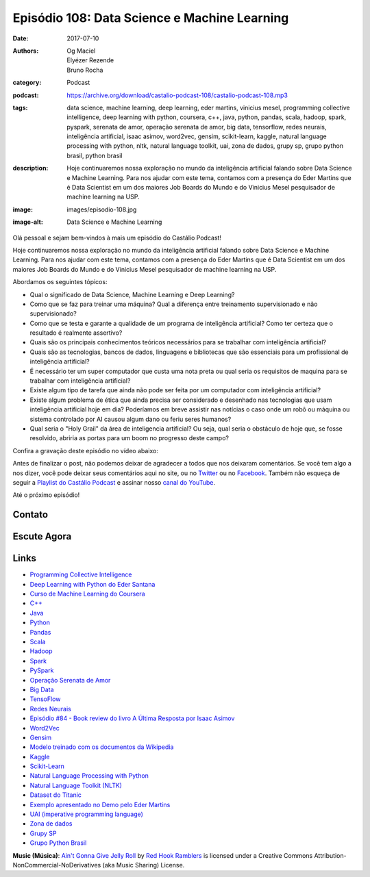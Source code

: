 Episódio 108: Data Science e Machine Learning
#############################################
:date: 2017-07-10
:authors: Og Maciel, Elyézer Rezende, Bruno Rocha
:category: Podcast
:podcast: https://archive.org/download/castalio-podcast-108/castalio-podcast-108.mp3
:tags: data science, machine learning, deep learning, eder martins, vinicius
       mesel, programming collective intelligence, deep learning with python,
       coursera, c++, java, python, pandas, scala, hadoop, spark, pyspark,
       serenata de amor, operação serenata de amor, big data, tensorflow, redes
       neurais, inteligência artificial, isaac asimov, word2vec, gensim,
       scikit-learn, kaggle, natural language processing with python, nltk,
       natural language toolkit, uai, zona de dados, grupy sp, grupo python
       brasil, python brasil
:description: Hoje continuaremos nossa exploração no mundo da inteligência
              artificial falando sobre Data Science e Machine Learning. Para
              nos ajudar com este tema, contamos com a presença do Eder Martins
              que é Data Scientist em um dos maiores Job Boards do Mundo e do
              Vinicius Mesel pesquisador de machine learning na USP.
:image: images/episodio-108.jpg
:image-alt: Data Science e Machine Learning

Olá pessoal e sejam bem-vindos à mais um episódio do Castálio Podcast!

Hoje continuaremos nossa exploração no mundo da inteligência artificial falando
sobre Data Science e Machine Learning. Para nos ajudar com este tema, contamos
com a presença do Eder Martins que é Data Scientist em um dos maiores Job
Boards do Mundo e do Vinicius Mesel pesquisador de machine learning na USP.

.. more

Abordamos os seguintes tópicos:

* Qual o significado de Data Science, Machine Learning e Deep Learning?
* Como que se faz para treinar uma máquina? Qual a diferença entre treinamento
  supervisionado e não supervisionado?
* Como que se testa e garante a qualidade de um programa de inteligência
  artificial? Como ter certeza que o resultado é realmente assertivo?
* Quais são os principais conhecimentos teóricos necessários para se trabalhar
  com inteligência artificial?
* Quais são as tecnologias, bancos de dados, linguagens e bibliotecas que são
  essenciais para um profissional de inteligência artificial?
* É necessário ter um super computador que custa uma nota preta ou qual seria
  os requisitos de maquina para se trabalhar com inteligência artificial?
* Existe algum tipo de tarefa que ainda não pode ser feita por um computador
  com inteligência artificial?
* Existe algum problema de ética que ainda precisa ser considerado e desenhado
  nas tecnologias que usam inteligência artificial hoje em dia? Poderíamos em
  breve assistir nas notícias o caso onde um robô ou máquina ou sistema
  controlado por AI causou algum dano ou feriu seres humanos?
* Qual seria o "Holy Grail" da área de inteligencia artificial? Ou seja, qual
  seria o obstáculo de hoje que, se fosse resolvido, abriria as portas para um
  boom no progresso deste campo?

.. raw:: html

    <div class="clearfix"></div>

Confira a gravação deste episódio no vídeo abaixo:

.. youtube:: nUDF4dA5pvs

Antes de finalizar o post, não podemos deixar de agradecer a todos que nos
deixaram comentários. Se você tem algo a nos dizer, você pode deixar seus
comentários aqui no site, ou no `Twitter <https://twitter.com/castaliopod>`_ ou
no `Facebook <https://www.facebook.com/castaliopod>`_. Também não esqueça de
seguir a `Playlist do Castálio Podcast
<https://open.spotify.com/user/elyezermr/playlist/0PDXXZRXbJNTPVSnopiMXg>`_ e
assinar nosso `canal do YouTube <http://www.youtube.com/c/CastalioPodcast>`_.

Até o próximo episódio!

Contato
-------

.. raw:: html

    <div class="row">
        <div class="col-md-6">
            <p>
            <div class="media">
            <div class="media-left">
                <img class="media-object img-circle img-thumbnail" src="/images/eder-martins.jpg" alt="Eder Martings" width="200px">
            </div>
            <div class="media-body">
                <h4 class="media-heading">Eder Martins</h4>
                <ul class="list-unstyled">
                    <li><i class="fa fa-github"></i> <a href="https://github.com/ederfmartins">Github</a></li>
                    <li><i class="fa fa-linkedin"></i> <a href="https://www.linkedin.com/in/ederfmartins/">LinkedIn</a></li>
                    <li><i class="fa fa-twitter"></i> <a href="https://twitter.com/ederfmartins">Twitter</a></li>
                </ul>
            </div>
            </div>
            </p>
        </div>
        <div class="col-md-6">
            <p>
            <div class="media">
            <div class="media-left">
                <img class="media-object img-circle img-thumbnail" src="/images/vinicius-mesel.jpg" alt="Vinicius Mesel" width="200px">
            </div>
            <div class="media-body">
                <h4 class="media-heading">Vinicius Mesel</h4>
                <ul class="list-unstyled">
                    <li><i class="fa fa-github"></i> <a href="https://github.com/vmesel">Github</a></li>
                    <li><i class="fa fa-link"></i> <a href="http://vmesel.com/">Site</a></li>
                    <li><i class="fa fa-twitter"></i> <a href="https://twitter.com/vmesel">Twitter</a></li>
                </ul>
            </div>
            </div>
            </p>
        </div>
    </div>

Escute Agora
------------

.. podcast:: castalio-podcast-108

Links
-----

* `Programming Collective Intelligence`_
* `Deep Learning with Python do Eder Santana`_
* `Curso de Machine Learning do Coursera`_
* `C++`_
* `Java`_
* `Python`_
* `Pandas`_
* `Scala`_
* `Hadoop`_
* `Spark`_
* `PySpark`_
* `Operação Serenata de Amor`_
* `Big Data`_
* `TensoFlow`_
* `Redes Neurais`_
* `Episódio #84 - Book review do livro A Última Resposta por Isaac Asimov`_
* `Word2Vec`_
* `Gensim`_
* `Modelo treinado com os documentos da Wikipedia`_
* `Kaggle`_
* `Scikit-Learn`_
* `Natural Language Processing with Python`_
* `Natural Language Toolkit (NLTK)`_
* `Dataset do Titanic`_
* `Exemplo apresentado no Demo pelo Eder Martins`_
* `UAI (imperative programming language)`_
* `Zona de dados`_
* `Grupy SP`_
* `Grupo Python Brasil`_

.. class:: panel-body bg-info

    **Music (Música)**: `Ain't Gonna Give Jelly Roll`_ by `Red Hook Ramblers`_ is licensed under a Creative Commons Attribution-NonCommercial-NoDerivatives (aka Music Sharing) License.

.. Mentioned
.. _Programming Collective Intelligence: https://www.goodreads.com/book/show/1741472.Programming_Collective_Intelligence
.. _Deep Learning with Python do Eder Santana: https://www.packtpub.com/application-development/eder-santanas-deep-learning-python
.. _Curso de Machine Learning do Coursera: https://www.coursera.org/learn/machine-learning
.. _C++: https://pt.wikipedia.org/wiki/C%2B%2B
.. _Java: https://pt.wikipedia.org/wiki/Java_(linguagem_de_programa%C3%A7%C3%A3o)
.. _Python: https://www.python.org/
.. _Pandas: http://pandas.pydata.org/
.. _Scala: http://www.scala-lang.org/
.. _Hadoop: https://hadoop.apache.org/
.. _Spark: https://spark.apache.org/
.. _PySpark: https://spark.apache.org/docs/0.9.0/python-programming-guide.html
.. _Operação Serenata de Amor: https://serenatadeamor.org/
.. _Big Data: https://pt.wikipedia.org/wiki/Big_data
.. _TensoFlow: https://www.tensorflow.org/
.. _Redes Neurais: https://pt.wikipedia.org/wiki/Rede_neural_artificial
.. _Episódio #84 - Book review do livro A Última Resposta por Isaac Asimov: http://castalio.info/episodio-84-tech-news-e-book-reviews-por-hack-and-cast.html
.. _Word2Vec: https://en.wikipedia.org/wiki/Word2vec
.. _Gensim: http://radimrehurek.com/gensim/
.. _Modelo treinado com os documentos da Wikipedia: https://github.com/idio/wiki2vec/
.. _Kaggle: https://www.kaggle.com/
.. _Scikit-Learn: http://scikit-learn.org/
.. _Natural Language Processing with Python: https://www.goodreads.com/book/show/6392569-natural-language-processing-with-python
.. _Natural Language Toolkit (NLTK): http://www.nltk.org/
.. _Dataset do Titanic: https://www.kaggle.com/c/titanic
.. _Exemplo apresentado no Demo pelo Eder Martins: https://github.com/ederfmartins/castalio108_example/tree/master
.. _UAI (imperative programming language): https://github.com/ederfmartins/uai
.. _Zona de dados: http://zonadedados.com/
.. _Grupy SP: http://grupy-sp.github.io/
.. _Grupo Python Brasil: https://groups.google.com/forum/#!forum/python-brasil

.. Footer
.. _Ain't Gonna Give Jelly Roll: http://freemusicarchive.org/music/Red_Hook_Ramblers/Live__WFMU_on_Antique_Phonograph_Music_Program_with_MAC_Feb_8_2011/Red_Hook_Ramblers_-_12_-_Aint_Gonna_Give_Jelly_Roll
.. _Red Hook Ramblers: http://www.redhookramblers.com/

